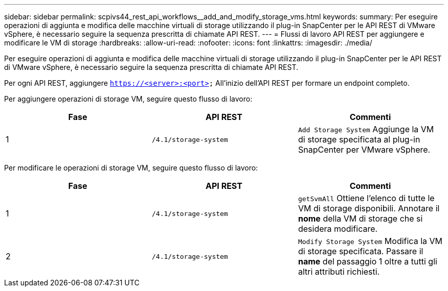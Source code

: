 ---
sidebar: sidebar 
permalink: scpivs44_rest_api_workflows__add_and_modify_storage_vms.html 
keywords:  
summary: Per eseguire operazioni di aggiunta e modifica delle macchine virtuali di storage utilizzando il plug-in SnapCenter per le API REST di VMware vSphere, è necessario seguire la sequenza prescritta di chiamate API REST. 
---
= Flussi di lavoro API REST per aggiungere e modificare le VM di storage
:hardbreaks:
:allow-uri-read: 
:nofooter: 
:icons: font
:linkattrs: 
:imagesdir: ./media/


[role="lead"]
Per eseguire operazioni di aggiunta e modifica delle macchine virtuali di storage utilizzando il plug-in SnapCenter per le API REST di VMware vSphere, è necessario seguire la sequenza prescritta di chiamate API REST.

Per ogni API REST, aggiungere `https://<server>:<port>` All'inizio dell'API REST per formare un endpoint completo.

Per aggiungere operazioni di storage VM, seguire questo flusso di lavoro:

|===
| Fase | API REST | Commenti 


| 1 | `/4.1/storage-system` | `Add Storage System` Aggiunge la VM di storage specificata al plug-in SnapCenter per VMware vSphere. 
|===
Per modificare le operazioni di storage VM, seguire questo flusso di lavoro:

|===
| Fase | API REST | Commenti 


| 1 | `/4.1/storage-system` | `getSvmAll` Ottiene l'elenco di tutte le VM di storage disponibili.
Annotare il *nome* della VM di storage che si desidera modificare. 


| 2 | `/4.1/storage-system` | `Modify Storage System` Modifica la VM di storage specificata.
Passare il *name* del passaggio 1 oltre a tutti gli altri attributi richiesti. 
|===
